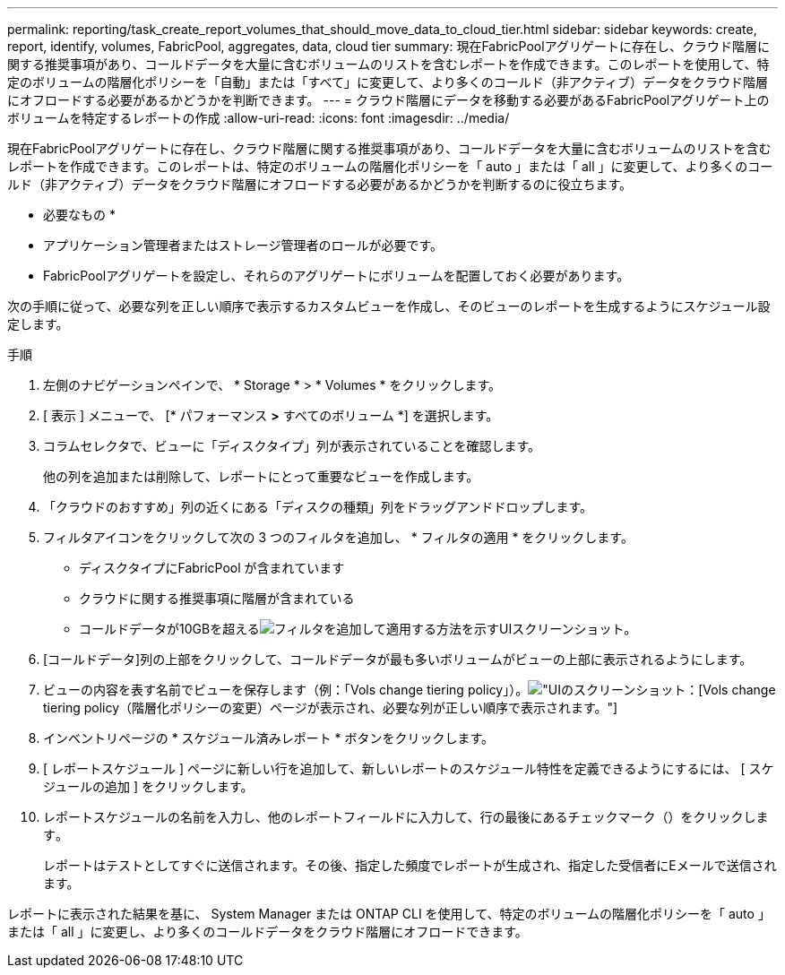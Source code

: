 ---
permalink: reporting/task_create_report_volumes_that_should_move_data_to_cloud_tier.html 
sidebar: sidebar 
keywords: create, report, identify, volumes, FabricPool, aggregates, data, cloud tier 
summary: 現在FabricPoolアグリゲートに存在し、クラウド階層に関する推奨事項があり、コールドデータを大量に含むボリュームのリストを含むレポートを作成できます。このレポートを使用して、特定のボリュームの階層化ポリシーを「自動」または「すべて」に変更して、より多くのコールド（非アクティブ）データをクラウド階層にオフロードする必要があるかどうかを判断できます。 
---
= クラウド階層にデータを移動する必要があるFabricPoolアグリゲート上のボリュームを特定するレポートの作成
:allow-uri-read: 
:icons: font
:imagesdir: ../media/


[role="lead"]
現在FabricPoolアグリゲートに存在し、クラウド階層に関する推奨事項があり、コールドデータを大量に含むボリュームのリストを含むレポートを作成できます。このレポートは、特定のボリュームの階層化ポリシーを「 auto 」または「 all 」に変更して、より多くのコールド（非アクティブ）データをクラウド階層にオフロードする必要があるかどうかを判断するのに役立ちます。

* 必要なもの *

* アプリケーション管理者またはストレージ管理者のロールが必要です。
* FabricPoolアグリゲートを設定し、それらのアグリゲートにボリュームを配置しておく必要があります。


次の手順に従って、必要な列を正しい順序で表示するカスタムビューを作成し、そのビューのレポートを生成するようにスケジュール設定します。

.手順
. 左側のナビゲーションペインで、 * Storage * > * Volumes * をクリックします。
. [ 表示 ] メニューで、 [* パフォーマンス *>* すべてのボリューム *] を選択します。
. コラムセレクタで、ビューに「ディスクタイプ」列が表示されていることを確認します。
+
他の列を追加または削除して、レポートにとって重要なビューを作成します。

. 「クラウドのおすすめ」列の近くにある「ディスクの種類」列をドラッグアンドドロップします。
. フィルタアイコンをクリックして次の 3 つのフィルタを追加し、 * フィルタの適用 * をクリックします。
+
** ディスクタイプにFabricPool が含まれています
** クラウドに関する推奨事項に階層が含まれている
** コールドデータが10GBを超えるimage:../media/filter_cold_data.gif["フィルタを追加して適用する方法を示すUIスクリーンショット。"]


. [コールドデータ]列の上部をクリックして、コールドデータが最も多いボリュームがビューの上部に表示されるようにします。
. ビューの内容を表す名前でビューを保存します（例：「Vols change tiering policy」）。image:../media/report_vol_cold_data.gif["UIのスクリーンショット：[Vols] change tiering policy（階層化ポリシーの変更）ページが表示され、必要な列が正しい順序で表示されます。"]
. インベントリページの * スケジュール済みレポート * ボタンをクリックします。
. [ レポートスケジュール ] ページに新しい行を追加して、新しいレポートのスケジュール特性を定義できるようにするには、 [ スケジュールの追加 ] をクリックします。
. レポートスケジュールの名前を入力し、他のレポートフィールドに入力して、行の最後にあるチェックマーク（）をクリックしますimage:../media/blue_check.gif[""]。
+
レポートはテストとしてすぐに送信されます。その後、指定した頻度でレポートが生成され、指定した受信者にEメールで送信されます。



レポートに表示された結果を基に、 System Manager または ONTAP CLI を使用して、特定のボリュームの階層化ポリシーを「 auto 」または「 all 」に変更し、より多くのコールドデータをクラウド階層にオフロードできます。
